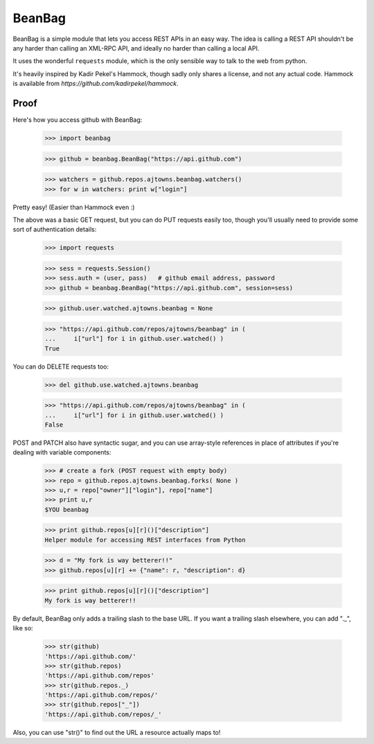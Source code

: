 
BeanBag
=======

BeanBag is a simple module that lets you access REST APIs in an easy
way. The idea is calling a REST API shouldn't be any harder than calling
an XML-RPC API, and ideally no harder than calling a local API.

It uses the wonderful ``requests`` module, which is the only sensible way
to talk to the web from python.

It's heavily inspired by Kadir Pekel's Hammock, though sadly only
shares a license, and not any actual code. Hammock is available from
`https://github.com/kadirpekel/hammock`.

Proof
-----

Here's how you access github with BeanBag:

    >>> import beanbag
  
    >>> github = beanbag.BeanBag("https://api.github.com")

    >>> watchers = github.repos.ajtowns.beanbag.watchers()
    >>> for w in watchers: print w["login"]

Pretty easy! (Easier than Hammock even :)

The above was a basic GET request, but you can do PUT requests easily too,
though you'll usually need to provide some sort of authentication details:

    >>> import requests

    >>> sess = requests.Session()
    >>> sess.auth = (user, pass)   # github email address, password
    >>> github = beanbag.BeanBag("https://api.github.com", session=sess)

    >>> github.user.watched.ajtowns.beanbag = None

    >>> "https://api.github.com/repos/ajtowns/beanbag" in ( 
    ...     i["url"] for i in github.user.watched() )
    True

You can do DELETE requests too:

    >>> del github.use.watched.ajtowns.beanbag

    >>> "https://api.github.com/repos/ajtowns/beanbag" in (
    ...     i["url"] for i in github.user.watched() )
    False

POST and PATCH also have syntactic sugar, and you can use array-style
references in place of attributes if you're dealing with variable
components:

    >>> # create a fork (POST request with empty body) 
    >>> repo = github.repos.ajtowns.beanbag.forks( None )
    >>> u,r = repo["owner"]["login"], repo["name"]
    >>> print u,r
    $YOU beanbag

    >>> print github.repos[u][r]()["description"]
    Helper module for accessing REST interfaces from Python

    >>> d = "My fork is way betterer!!"
    >>> github.repos[u][r] += {"name": r, "description": d}

    >>> print github.repos[u][r]()["description"]
    My fork is way betterer!!
    
By default, BeanBag only adds a trailing slash to the base URL. If you
want a trailing slash elsewhere, you can add "._", like so:

    >>> str(github)
    'https://api.github.com/'
    >>> str(github.repos)
    'https://api.github.com/repos'
    >>> str(github.repos._)
    'https://api.github.com/repos/'
    >>> str(github.repos["_"])
    'https://api.github.com/repos/_'

Also, you can use "str()" to find out the URL a resource actually maps to!

